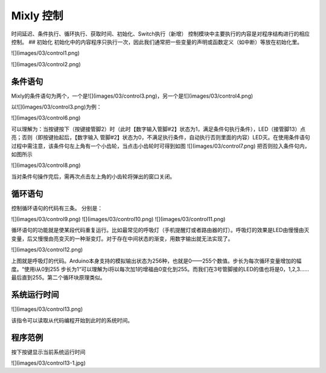 Mixly 控制
============

时间延迟、条件执行、循环执行、获取时间、初始化、Switch执行（新增）
控制模块中主要执行的内容是对程序结构进行的相应控制。
## 初始化
初始化中的内容程序只执行一次，因此我们通常把一些变量的声明或函数定义（如中断）等放在初始化里。

![](images/03/control1.png)

![](images/03/control2.png)

条件语句
---------------
Mixly的条件语句为两个，一个是![](images/03/control3.png)，另一个是![](images/03/control4.png)

以![](images/03/control3.png)为例：

![](images/03/control6.png)

可以理解为：当按键按下（按键接管脚2）时（此时【数字输入管脚#2】状态为1，满足条件句执行条件），LED（接管脚13）点亮；否则（即按键抬起后，【数字输入 管脚#2】状态为0，不满足执行条件，自动执行否则里面的内容）LED灭。在使用条件语句过程中需注意，该条件句左上角有一个小齿轮，当点击小齿轮时可得到如图
![](images/03/control7.png)
把否则拉入条件句内，如图所示

![](images/03/control8.png)

当对条件句操作完后，需再次点击左上角的小齿轮将弹出的窗口关闭。

循环语句
----------------------
控制循环语句的代码有三条。
分别是：

![](images/03/control9.png)
![](images/03/control10.png)
![](images/03/control11.png)

循环语句的功能就是使某段代码重复运行。比如最常见的呼吸灯（手机提醒灯或者路由器的灯）。呼吸灯的效果是LED由慢慢由灭变量，后又慢慢由亮变灭的一种渐变灯。对于存在中间状态的渐变，用数字输出就无法实现了。

![](images/03/control12.png)

上图就是呼吸灯的代码。Arduino本身支持的模拟输出状态为256种，也就是0——255个数值。步长为每次循环变量增加的幅度。“使用i从0到255 步长为1“可以理解为i将以每次加1的增福由0变化到255。而我们在3号管脚接的LED的值也将是0，1,2,3……最后直到255。第二个循环块原理类似。

系统运行时间
------------------
![](images/03/control13.png)

该指令可以读取从代码编程开始到此时的系统时间。

程序范例
-------------------
按下按键显示当前系统运行时间

![](images/03/control13-1.jpg)
